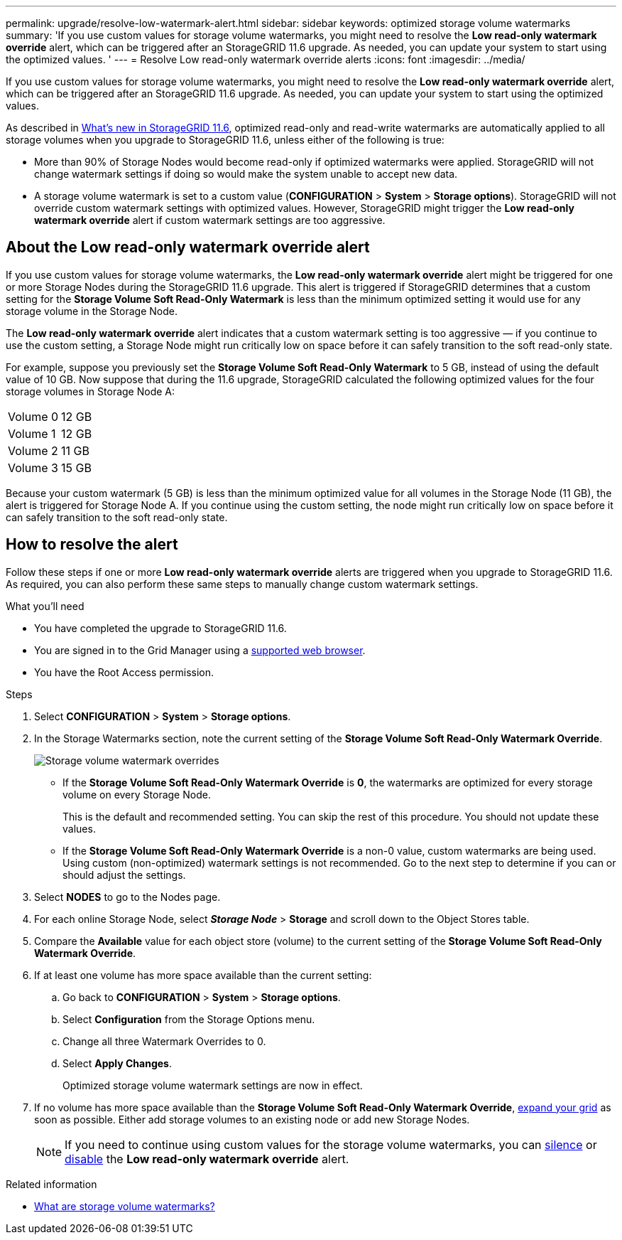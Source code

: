---
permalink: upgrade/resolve-low-watermark-alert.html
sidebar: sidebar
keywords: optimized storage volume watermarks
summary: 'If you use custom values for storage volume watermarks, you might need to resolve the *Low read-only watermark override* alert, which can be triggered after an StorageGRID 11.6 upgrade. As needed, you can update your system to start using the optimized values. '
---
= Resolve Low read-only watermark override alerts
:icons: font
:imagesdir: ../media/

[.lead]
If you use custom values for storage volume watermarks, you might need to resolve the *Low read-only watermark override* alert, which can be triggered after an StorageGRID 11.6 upgrade. As needed, you can update your system to start using the optimized values.

As described in  xref:../upgrade/whats-new.adoc[What's new in StorageGRID 11.6], optimized read-only and read-write watermarks are automatically applied to all storage volumes when you upgrade to StorageGRID 11.6, unless either of the following is true:

* More than 90% of Storage Nodes would become read-only if optimized watermarks were applied. StorageGRID will not change watermark settings if doing so would make the system unable to accept new data.

* A storage volume watermark is set to a custom value (*CONFIGURATION* > *System* > *Storage options*). StorageGRID will not override custom watermark settings with optimized values. However, StorageGRID might trigger the *Low read-only watermark override* alert if custom watermark settings are too aggressive.

== About the Low read-only watermark override alert

If you use custom values for storage volume watermarks, the *Low read-only watermark override* alert might be triggered for one or more Storage Nodes during the StorageGRID 11.6 upgrade. This alert is triggered if StorageGRID determines that a custom setting for the *Storage Volume Soft Read-Only Watermark* is less than the minimum optimized setting it would use for any storage volume in the Storage Node. 

The *Low read-only watermark override* alert indicates that a custom watermark setting is too aggressive &mdash; if you continue to use the custom setting, a Storage Node might run critically low on space before it can safely transition to the soft read-only state.  

For example, suppose you previously set the *Storage Volume Soft Read-Only Watermark* to 5 GB, instead of using the default value of 10 GB. Now suppose that during the 11.6 upgrade, StorageGRID calculated the following optimized values for the four storage volumes in Storage Node A:

[cols="1a,1a"]
|===

|Volume 0
|12 GB

|Volume 1
|12 GB

|Volume 2
|11 GB

|Volume 3
|15 GB

|===

Because your custom watermark (5 GB) is less than the minimum optimized value for all volumes in the Storage Node (11 GB), the alert is triggered for Storage Node A. If you continue using the custom setting, the node might run critically low on space before it can safely transition to the soft read-only state.

== How to resolve the alert

Follow these steps if one or more *Low read-only watermark override* alerts are triggered when you upgrade to StorageGRID 11.6. As required, you can also perform these same steps to manually change custom watermark settings. 

.What you'll need

* You have completed the upgrade to StorageGRID 11.6.

* You are signed in to the Grid Manager using a xref:../admin/web-browser-requirements.adoc[supported web browser].

* You have the Root Access permission.

.Steps

. Select *CONFIGURATION* > *System* > *Storage options*.

. In the Storage Watermarks section, note the current setting of the *Storage Volume Soft Read-Only Watermark Override*.
+
image::../media/storage-volume-watermark-overrides.png[Storage volume watermark overrides]

* If the *Storage Volume Soft Read-Only Watermark Override* is *0*, the watermarks are optimized for every storage volume on every Storage Node. 
+
This is the default and recommended setting. You can skip the rest of this procedure. You should not update these values.

* If the *Storage Volume Soft Read-Only Watermark Override* is a non-0 value, custom watermarks are being used. Using custom (non-optimized) watermark settings is not recommended. Go to the next step to determine if you can or should adjust the settings.

. Select *NODES* to go to the Nodes page.

. For each online Storage Node, select *_Storage Node_* > *Storage* and scroll down to the Object Stores table.

. Compare the *Available* value for each object store (volume) to the current setting of the *Storage Volume Soft Read-Only Watermark Override*.

. If at least one volume has more space available than the current setting:

.. Go back to *CONFIGURATION* > *System* > *Storage options*.
.. Select *Configuration* from the Storage Options menu.
.. Change all three Watermark Overrides to 0.
.. Select *Apply Changes*.
+
Optimized storage volume watermark settings are now in effect.

. If no volume has more space available than the *Storage Volume Soft Read-Only Watermark Override*, xref:../expand/index.adoc[expand your grid] as soon as possible. Either add storage volumes to an existing node or add new Storage Nodes.
+
NOTE:  If you need to continue using custom values for the storage volume watermarks, you can xref:../monitor/silencing-alert-notifications.adoc[silence] or xref:../monitor/disabling-alert-rules.adoc[disable] the *Low read-only watermark override* alert.

.Related information
* xref:../admin/what-storage-volume-watermarks-are.adoc[What are storage volume watermarks?]
